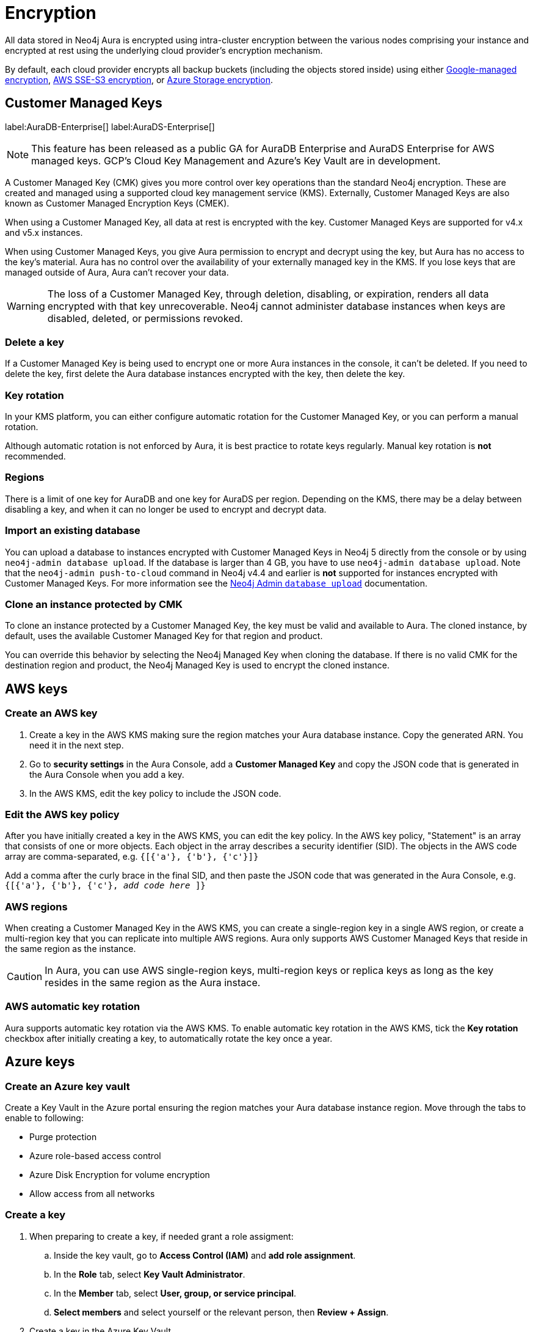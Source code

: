 [[aura-reference-security]]
= Encryption
:description: Aura is encrypted using intra-cluster encryption, and is CMK compatible.

All data stored in Neo4j Aura is encrypted using intra-cluster encryption between the various nodes comprising your instance and encrypted at rest using the underlying cloud provider's encryption mechanism.

By default, each cloud provider encrypts all backup buckets (including the objects stored inside) using either link:https://cloud.google.com/storage/docs/encryption/default-keys[Google-managed encryption], link:https://docs.aws.amazon.com/AmazonS3/latest/userguide/UsingServerSideEncryption.html[AWS SSE-S3 encryption], or link:https://learn.microsoft.com/en-us/azure/storage/common/storage-service-encryption[Azure Storage encryption].

== Customer Managed Keys

label:AuraDB-Enterprise[]
label:AuraDS-Enterprise[]

[NOTE]
====
This feature has been released as a public GA for AuraDB Enterprise and AuraDS Enterprise for AWS managed keys.
GCP’s Cloud Key Management and Azure’s Key Vault are in development.
====

A Customer Managed Key (CMK) gives you more control over key operations than the standard Neo4j encryption.
These are created and managed using a supported cloud key management service (KMS). 
Externally, Customer Managed Keys are also known as Customer Managed Encryption Keys (CMEK).

When using a Customer Managed Key, all data at rest is encrypted with the key.
Customer Managed Keys are supported for v4.x and v5.x instances.

When using Customer Managed Keys, you give Aura permission to encrypt and decrypt using the key, but Aura has no access to the key’s material.
Aura has no control over the availability of your externally managed key in the KMS.
If you lose keys that are managed outside of Aura, Aura can’t recover your data.

[WARNING]
====
The loss of a Customer Managed Key, through deletion, disabling, or expiration, renders all data encrypted with that key unrecoverable.
Neo4j cannot administer database instances when keys are disabled, deleted, or permissions revoked.
====

=== Delete a key

If a Customer Managed Key is being used to encrypt one or more Aura instances in the console, it can't be deleted.
If you need to delete the key, first delete the Aura database instances encrypted with the key, then delete the key.

=== Key rotation

In your KMS platform, you can either configure automatic rotation for the Customer Managed Key, or you can perform a manual rotation.

Although automatic rotation is not enforced by Aura, it is best practice to rotate keys regularly.
Manual key rotation is **not** recommended.

=== Regions

There is a limit of one key for AuraDB and one key for AuraDS per region.
Depending on the KMS, there may be a delay between disabling a key, and when it can no longer be used to encrypt and decrypt data.

=== Import an existing database

You can upload a database to instances encrypted with Customer Managed Keys in Neo4j 5 directly from the console or by using `neo4j-admin database upload`.
If the database is larger than 4 GB, you have to use `neo4j-admin database upload`. 
Note that the `neo4j-admin push-to-cloud` command in Neo4j v4.4 and earlier is **not** supported for instances encrypted with Customer Managed Keys.
For more information see the xref:auradb/importing/import-database.adoc#_neo4j_admin_database_upload[Neo4j Admin `database upload`] documentation.

=== Clone an instance protected by CMK

To clone an instance protected by a Customer Managed Key, the key must be valid and available to Aura.
The cloned instance, by default, uses the available Customer Managed Key for that region and product.

You can override this behavior by selecting the Neo4j Managed Key when cloning the database.
If there is no valid CMK for the destination region and product, the Neo4j Managed Key is used to encrypt the cloned instance.

== AWS keys

=== Create an AWS key

. Create a key in the AWS KMS making sure the region matches your Aura database instance.
Copy the generated ARN.
You need it in the next step.
. Go to *security settings* in the Aura Console, add a *Customer Managed Key* and copy the JSON code that is generated in the Aura Console when you add a key.
. In the AWS KMS, edit the key policy to include the JSON code.

=== Edit the AWS key policy

After you have initially created a key in the AWS KMS, you can edit the key policy.
In the AWS key policy, "Statement" is an array that consists of one or more objects.
Each object in the array describes a security identifier (SID).
The objects in the AWS code array are comma-separated, e.g. `{[{'a'}, {'b'}, {'c'}]}`

Add a comma after the curly brace in the final SID, and then paste the JSON code that was generated in the Aura Console, e.g. `{[{'a'}, {'b'}, {'c'}, _add code here_ ]}`

=== AWS regions

When creating a Customer Managed Key in the AWS KMS, you can create a single-region key in a single AWS region, or create a multi-region key that you can replicate into multiple AWS regions.
Aura only supports AWS Customer Managed Keys that reside in the same region as the instance.

[CAUTION]
====
In Aura, you can use AWS single-region keys, multi-region keys or replica keys as long as the key resides in the same region as the Aura instace.
====

=== AWS automatic key rotation

Aura supports automatic key rotation via the AWS KMS.
To enable automatic key rotation in the AWS KMS, tick the *Key rotation* checkbox after initially creating a key, to automatically rotate the key once a year.

== Azure keys

=== Create an Azure key vault

Create a Key Vault in the Azure portal ensuring the region matches your Aura database instance region. 
Move through the tabs to enable to following:

* Purge protection
* Azure role-based access control
* Azure Disk Encryption for volume encryption
* Allow access from all networks

=== Create a key

. When preparing to create a key, if needed grant a role assigment:
.. Inside the key vault, go to *Access Control (IAM)* and *add role assignment*.
.. In the *Role* tab, select *Key Vault Administrator*.
.. In the *Member* tab, select *User, group, or service principal*.
.. *Select members* and select yourself or the relevant person, then *Review + Assign*.

. Create a key in the Azure Key Vault. 
. After the key is created, click into key version and copy the *Key Identifier*, you need it in the next step.
. Go to *security settings* in the Aura Console and add a *Customer Managed Key*.
. Follow the instructions in the Aura Console for the next sections.

=== Create a service principal

In the Azure Entra ID tenant where your key is located, create a service principal linked to the Neo4j CMK Application with the *Neo4j CMK Application ID* displayed in the Aura Console.

One way to do this is by clicking the terminal icon at the top of the Azure portal, to open the Azure Cloud Shell.

Using Azure CLI, the command is: 

[source,bash]
----
az ad sp create --id Neo4jCMKApplicationID
----
For more information about the Azure CLI, see link:https://learn.microsoft.com/en-us/cli/azure/ad/sp?view=azure-cli-latest#az-ad-sp-create[az ad sp documentation].

=== Grant key permissions

. To add role assignment to the Azure key, inside the key, go to *Access control (IAM)* and add *role assignment*.
. In the *Role* tab, select *Key Vault Crypto Officer*.
. In the *Member* tab, select *User, group, or service principal*.
. *Select members* and paste the *Neo4j CMK Application name* that is displayed in the Aura Console. 
. The *Neo4j CMK Application* should appear, select this application then *Review + Assign*.

== GCP keys

=== Create a key ring

. Go to *Key Management* in the Google Cloud console.
. Create a *key ring*.
. The key ring *Location type* should be set to *Region.*
. Make sure the region matches your Aura database instance region. 
. Select *Create* and you are automatically taken to the key creation page. 

=== Create a key

. Create a key in the Google Console. 
You can use default settings for the options, but setting a key rotation period is recommended. 
. Select *Create* and you are brought to the key ring, with your key listed. 
. Click *More* (three dots) and *Copy resource name*, you need it in the next step. 
For more information, see link:https://cloud.google.com/kms/docs/getting-resource-ids[Google Cloud docs]
. Go to *security settings* in the Aura Console and add a *Customer Managed Key*. 
Paste the *resource name* into the *Encryption Key Resource Name* field.
. After you select *Add Key* in the Aura Console, three *service accounts* are displayed in the Aura Console. 
You will need these in the next steps.

=== Grant key permissions

. Go to the Google Cloud console, click into the key and go to *Permissions* then *Grant Access*. 
. In *Add principals* paste the three service accounts from the Aura Console.
. In *Assign roles* assign both *Cloud KMS CryptoKey Encrypter/Decrypter* and *Cloud KMS Viewer* roles to all three service accounts.





